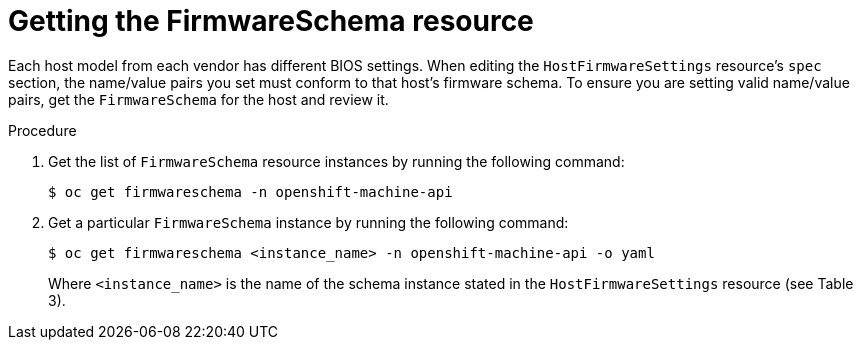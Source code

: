 // This is included in the following assemblies:
//
// * installing/installing_bare_metal/bare-metal-postinstallation-configuration.adoc

:_mod-docs-content-type: PROCEDURE
[id="bmo-getting-the-firmwareschema-resource_{context}"]
= Getting the FirmwareSchema resource

Each host model from each vendor has different BIOS settings. When editing the `HostFirmwareSettings` resource's `spec` section, the name/value pairs you set must conform to that host's firmware schema. To ensure you are setting valid name/value pairs, get the `FirmwareSchema` for the host and review it.

.Procedure

. Get the list of `FirmwareSchema` resource instances by running the following command:
+
[source,terminal]
----
$ oc get firmwareschema -n openshift-machine-api
----

. Get a particular `FirmwareSchema` instance by running the following command:
+
[source,terminal]
----
$ oc get firmwareschema <instance_name> -n openshift-machine-api -o yaml
----
+
Where `<instance_name>` is the name of the schema instance stated in the `HostFirmwareSettings` resource (see Table 3).
